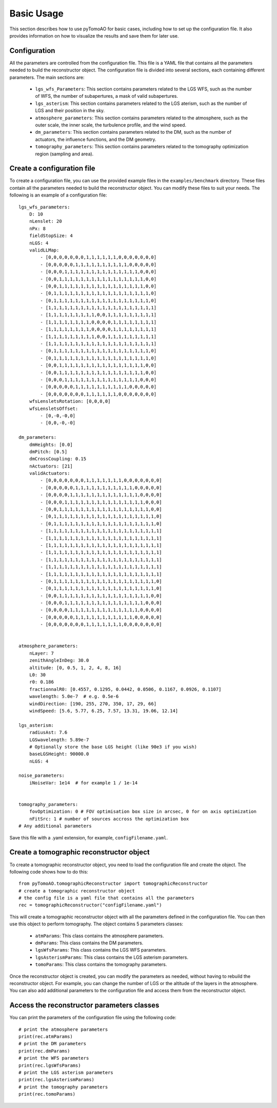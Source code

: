 Basic Usage
***********

This section describes how to use pyTomoAO for basic cases, including how to set up the configuration file. It also provides information on how to visualize the results and save them for later use.

Configuration
=============

All the parameters are controlled from the configuration file. This file is a YAML file that contains all the parameters needed to build the reconstructor object. The configuration file is divided into several sections, each containing different parameters. The main sections are:

 - ``lgs_wfs_Parameters``: This section contains parameters related to the LGS WFS, such as the number of WFS, the number of subapertures, a mask of valid subapertures.
 - ``lgs_asterism``: This section contains parameters related to the LGS aterism, such as the number of LGS and their position in the sky.
 - ``atmosphere_parameters``: This section contains parameters related to the atmosphere, such as the outer scale, the inner scale, the turbulence profile, and the wind speed.
 - ``dm_parameters``: This section contains parameters related to the DM, such as the number of actuators, the influence functions, and the DM geometry. 
 - ``tomography_parameters``: This section contains parameters related to the tomography optimization region (sampling and area). 

Create a configuration file
=============================
To create a configuration file, you can use the provided example files in the ``examples/benchmark`` directory. These files contain all the parameters needed to build the reconstructor object. You can modify these files to suit your needs. The following is an example of a configuration file::

    lgs_wfs_parameters:
        D: 10
        nLenslet: 20
        nPx: 8
        fieldStopSize: 4
        nLGS: 4
        validLLMap: 
            - [0,0,0,0,0,0,0,1,1,1,1,1,1,0,0,0,0,0,0,0]
            - [0,0,0,0,0,1,1,1,1,1,1,1,1,1,1,0,0,0,0,0]
            - [0,0,0,1,1,1,1,1,1,1,1,1,1,1,1,1,1,0,0,0]
            - [0,0,1,1,1,1,1,1,1,1,1,1,1,1,1,1,1,1,0,0]
            - [0,0,1,1,1,1,1,1,1,1,1,1,1,1,1,1,1,1,0,0]
            - [0,1,1,1,1,1,1,1,1,1,1,1,1,1,1,1,1,1,1,0]
            - [0,1,1,1,1,1,1,1,1,1,1,1,1,1,1,1,1,1,1,0]
            - [1,1,1,1,1,1,1,1,1,1,1,1,1,1,1,1,1,1,1,1]
            - [1,1,1,1,1,1,1,1,1,0,0,1,1,1,1,1,1,1,1,1]
            - [1,1,1,1,1,1,1,1,0,0,0,0,1,1,1,1,1,1,1,1]
            - [1,1,1,1,1,1,1,1,0,0,0,0,1,1,1,1,1,1,1,1]
            - [1,1,1,1,1,1,1,1,1,0,0,1,1,1,1,1,1,1,1,1]
            - [1,1,1,1,1,1,1,1,1,1,1,1,1,1,1,1,1,1,1,1]
            - [0,1,1,1,1,1,1,1,1,1,1,1,1,1,1,1,1,1,1,0]
            - [0,1,1,1,1,1,1,1,1,1,1,1,1,1,1,1,1,1,1,0]
            - [0,0,1,1,1,1,1,1,1,1,1,1,1,1,1,1,1,1,0,0]
            - [0,0,1,1,1,1,1,1,1,1,1,1,1,1,1,1,1,1,0,0]
            - [0,0,0,1,1,1,1,1,1,1,1,1,1,1,1,1,1,0,0,0]
            - [0,0,0,0,0,1,1,1,1,1,1,1,1,1,1,0,0,0,0,0]
            - [0,0,0,0,0,0,0,1,1,1,1,1,1,0,0,0,0,0,0,0]
        wfsLensletsRotation: [0,0,0,0]
        wfsLensletsOffset:
            - [0,-0,-0,0]
            - [0,0,-0,-0]

    dm_parameters:
        dmHeights: [0.0]
        dmPitch: [0.5]
        dmCrossCoupling: 0.15
        nActuators: [21]
        validActuators:
            - [0,0,0,0,0,0,0,1,1,1,1,1,1,1,0,0,0,0,0,0,0]
            - [0,0,0,0,0,1,1,1,1,1,1,1,1,1,1,1,0,0,0,0,0]
            - [0,0,0,0,1,1,1,1,1,1,1,1,1,1,1,1,1,0,0,0,0]
            - [0,0,0,1,1,1,1,1,1,1,1,1,1,1,1,1,1,1,0,0,0]
            - [0,0,1,1,1,1,1,1,1,1,1,1,1,1,1,1,1,1,1,0,0]
            - [0,1,1,1,1,1,1,1,1,1,1,1,1,1,1,1,1,1,1,1,0]
            - [0,1,1,1,1,1,1,1,1,1,1,1,1,1,1,1,1,1,1,1,0]
            - [1,1,1,1,1,1,1,1,1,1,1,1,1,1,1,1,1,1,1,1,1]
            - [1,1,1,1,1,1,1,1,1,1,1,1,1,1,1,1,1,1,1,1,1]
            - [1,1,1,1,1,1,1,1,1,1,1,1,1,1,1,1,1,1,1,1,1]
            - [1,1,1,1,1,1,1,1,1,1,1,1,1,1,1,1,1,1,1,1,1]
            - [1,1,1,1,1,1,1,1,1,1,1,1,1,1,1,1,1,1,1,1,1]
            - [1,1,1,1,1,1,1,1,1,1,1,1,1,1,1,1,1,1,1,1,1]
            - [1,1,1,1,1,1,1,1,1,1,1,1,1,1,1,1,1,1,1,1,1]
            - [0,1,1,1,1,1,1,1,1,1,1,1,1,1,1,1,1,1,1,1,0]
            - [0,1,1,1,1,1,1,1,1,1,1,1,1,1,1,1,1,1,1,1,0]
            - [0,0,1,1,1,1,1,1,1,1,1,1,1,1,1,1,1,1,1,0,0]
            - [0,0,0,1,1,1,1,1,1,1,1,1,1,1,1,1,1,1,0,0,0]
            - [0,0,0,0,1,1,1,1,1,1,1,1,1,1,1,1,1,0,0,0,0]
            - [0,0,0,0,0,1,1,1,1,1,1,1,1,1,1,1,0,0,0,0,0]
            - [0,0,0,0,0,0,0,1,1,1,1,1,1,1,0,0,0,0,0,0,0]


    atmosphere_parameters:
        nLayer: 7
        zenithAngleInDeg: 30.0
        altitude: [0, 0.5, 1, 2, 4, 8, 16]
        L0: 30
        r0: 0.186
        fractionnalR0: [0.4557, 0.1295, 0.0442, 0.0506, 0.1167, 0.0926, 0.1107]
        wavelength: 5.0e-7  # e.g. 0.5e-6
        windDirection: [190, 255, 270, 350, 17, 29, 66]
        windSpeed: [5.6, 5.77, 6.25, 7.57, 13.31, 19.06, 12.14]

    lgs_asterism:
        radiusAst: 7.6
        LGSwavelength: 5.89e-7
        # Optionally store the base LGS height (like 90e3 if you wish)
        baseLGSHeight: 90000.0
        nLGS: 4

    noise_parameters:
        iNoiseVar: 1e14  # for example 1 / 1e-14


    tomography_parameters:
        fovOptimization: 0 # FOV optimisation box size in arcsec, 0 for on axis optimization
        nFitSrc: 1 # number of sources accross the optimization box
    # Any additional parameters


Save this file with a .yaml extension, for example, ``configFilename.yaml``.

Create a tomographic reconstructor object
==========================================
To create a tomographic reconstructor object, you need to load the configuration file and create the object. The following code shows how to do this::

    from pyTomoAO.tomographicReconstructor import tomographicReconstructor
    # create a tomographic reconstructor object
    # the config file is a yaml file that contains all the parameters
    rec = tomographicReconstructor("configFilename.yaml")

This will create a tomographic reconstructor object with all the parameters defined in the configuration file. You can then use this object to perform tomography.
The object contains 5 parameters classes:
 - ``atmParams``: This class contains the atmosphere parameters.
 - ``dmParams``: This class contains the DM parameters.
 - ``lgsWfsParams``: This class contains the LGS WFS parameters.
 - ``lgsAsterismParams``: This class contains the LGS asterism parameters.
 - ``tomoParams``: This class contains the tomography parameters.

Once the reconstructor object is created, you can modify the parameters as needed, without having to rebuild the reconstructor object. For example, you can change the number of LGS or the altitude of the layers in the atmosphere. You can also add additional parameters to the configuration file and access them from the reconstructor object.

Access the reconstructor parameters classes
============================================
You can print the parameters of the configuration file using the following code::

    # print the atmosphere parameters 
    print(rec.atmParams)
    # print the DM parameters
    print(rec.dmParams)
    # print the WFS parameters
    print(rec.lgsWfsParams)
    # print the LGS asterism parameters
    print(rec.lgsAsterismParams)
    # print the tomography parameters
    print(rec.tomoParams)

